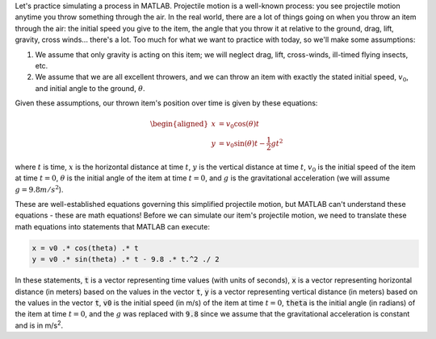 Let's practice simulating a process in MATLAB. Projectile motion is a well-known process: you see projectile motion anytime you throw something through the air. In the real world, there are a lot of things going on when you throw an item through the air: the initial speed you give to the item, the angle that you throw it at relative to the ground, drag, lift, gravity, cross winds... there's a lot. Too much for what we want to practice with today, so we'll make some assumptions:

1. We assume that only gravity is acting on this item; we will neglect drag, lift, cross-winds, ill-timed flying insects, etc.

2. We assume that we are all excellent throwers, and we can throw an item with exactly the stated initial speed, :math:`v_0`, and initial angle to the ground, :math:`θ`.

Given these assumptions, our thrown item's position over time is given by these equations:

.. math::

  \begin{aligned}
  x & = v_0 \cos(\theta) t \\
  y & = v_0 \sin(\theta) t - \frac{1}{2} g t^2
  \end{aligned}

where :math:`t` is time, :math:`x` is the horizontal distance at time :math:`t`, :math:`y` is the vertical distance at time :math:`t`, :math:`v_0` is the initial speed of the item at time :math:`t = 0`, :math:`\theta` is the initial angle of the item at time :math:`t = 0`, and :math:`g` is the gravitational acceleration (we will assume :math:`g = 9.8 m/s^2`).

These are well-established equations governing this simplified projectile motion, but MATLAB can't understand these equations - these are math equations! Before we can simulate our item's projectile motion, we need to translate these math equations into statements that MATLAB can execute: 

.. code-block:: matlab

  x = v0 .* cos(theta) .* t
  y = v0 .* sin(theta) .* t - 9.8 .* t.^2 ./ 2

In these statements, :code:`t` is a vector representing time values (with units of seconds), :code:`x` is a vector representing horizontal distance (in meters) based on the values in the vector :code:`t`, :code:`y` is a vector representing vertical distance (in meters) based on the values in the vector :code:`t`, :code:`v0` is the initial speed (in m/s) of the item at time :math:`t = 0`, :code:`theta` is the initial angle (in radians) of the item at time :math:`t = 0`, and the :math:`g` was replaced with :code:`9.8` since we assume that the gravitational acceleration is constant and is in m/s\ :sup:`2`.